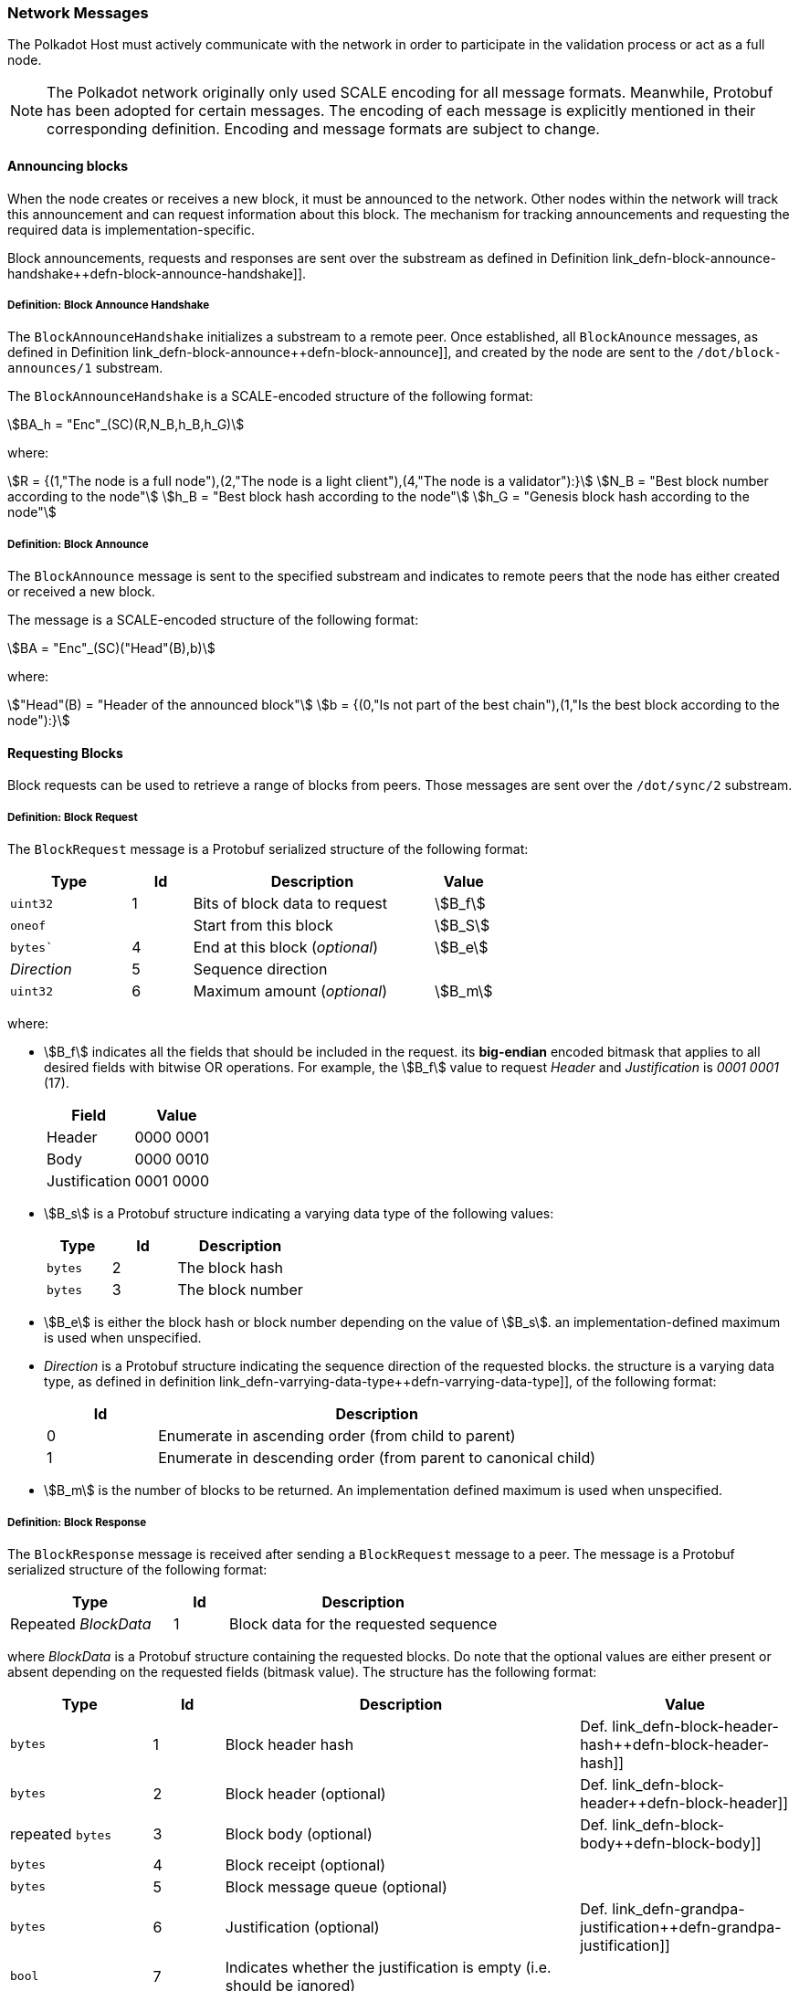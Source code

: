 [#sect-network-messages]
=== Network Messages

The Polkadot Host must actively communicate with the network in order to
participate in the validation process or act as a full node.

NOTE: The Polkadot network originally only used SCALE encoding for all message
formats. Meanwhile, Protobuf has been adopted for certain messages. The encoding
of each message is explicitly mentioned in their corresponding definition.
Encoding and message formats are subject to change.

[#sect-msg-block-announce]
==== Announcing blocks

When the node creates or receives a new block, it must be announced to the
network. Other nodes within the network will track this announcement and can
request information about this block. The mechanism for tracking announcements
and requesting the required data is implementation-specific.

Block announcements, requests and responses are sent over the substream as
defined in Definition
link_defn-block-announce-handshake++defn-block-announce-handshake]].

[#defn-block-announce-handshake]
===== Definition: Block Announce Handshake
****
The `BlockAnnounceHandshake` initializes a substream to a remote peer. Once
established, all `BlockAnounce` messages, as defined in Definition
link_defn-block-announce++defn-block-announce]], and created by the node are
sent to the `/dot/block-announces/1` substream.

The `BlockAnnounceHandshake` is a SCALE-encoded structure of the following
format:

[stem]
++++
BA_h = "Enc"_(SC)(R,N_B,h_B,h_G)
++++

where:

[stem]
++++
R = {(1,"The node is a full node"),(2,"The node is a light client"),(4,"The node is a validator"):}\
N_B = "Best block number according to the node"\
h_B = "Best block hash according to the node"\
h_G = "Genesis block hash according to the node"
++++
****

[#defn-block-announce]
===== Definition: Block Announce
****
The `BlockAnnounce` message is sent to the specified substream and indicates to
remote peers that the node has either created or received a new block.

The message is a SCALE-encoded structure of the following format:

[stem]
++++
BA = "Enc"_(SC)("Head"(B),b)
++++

where:

[stem]
++++
"Head"(B) = "Header of the announced block"\
b = {(0,"Is not part of the best chain"),(1,"Is the best block according to the node"):}
++++
****

[#sect-msg-block-request]
==== Requesting Blocks
Block requests can be used to retrieve a range of blocks from peers. Those
messages are sent over the `/dot/sync/2` substream.

[#defn-msg-block-request]
===== Definition: Block Request
****
The `BlockRequest` message is a Protobuf serialized structure of the following format:

[cols="2,1,4,1"]
|===
|Type |Id |Description |Value

|`uint32`
|1
|Bits of block data to request
|stem:[B_f]

|`oneof`
|
|Start from this block
|stem:[B_S]

|`bytes``
|4
|End at this block (_optional_)
|stem:[B_e]

|_Direction_
|5
|Sequence direction
|

|`uint32`
|6
|Maximum amount (_optional_)
|stem:[B_m]
|===

where:

* stem:[B_f] indicates all the fields that should be included in the request.
its *big-endian* encoded bitmask that applies to all desired fields with bitwise
OR operations. For example, the stem:[B_f] value to request _Header_ and
_Justification_ is _0001 0001_ (17).
+
|===
|Field |Value

|Header
|0000 0001

|Body
|0000 0010

|Justification
|0001 0000
|===
* stem:[B_s] is a Protobuf structure indicating a varying data
type of the following values:
+
[cols="2,2,4"]
|===
|Type |Id |Description

|`bytes`
|2
|The block hash

|`bytes`
|3
|The block number
|===
* stem:[B_e] is either the block hash or block number depending
on the value of stem:[B_s]. an implementation-defined maximum is
used when unspecified.
* _Direction_ is a Protobuf structure indicating the sequence direction of the
requested blocks. the structure is a varying data type, as defined in
definition link_defn-varrying-data-type++defn-varrying-data-type]], of
the following format:
+
[cols="1,4"]
|===
|Id |Description

|0
|Enumerate in ascending order (from child to parent)

|1
|Enumerate in descending order (from parent to canonical child)
|===
* stem:[B_m] is the number of blocks to be returned. An implementation defined
maximum is used when unspecified.
****

[#defn-msg-block-response]
===== Definition: Block Response
****
The `BlockResponse` message is received after sending a `BlockRequest` message
to a peer. The message is a Protobuf serialized structure of the following
format:

[cols="3,1,5"]
|===
|Type |Id |Description

|Repeated _BlockData_
|1
|Block data for the requested sequence
|===

where _BlockData_ is a Protobuf structure containing the requested blocks. Do
note that the optional values are either present or absent depending on the
requested fields (bitmask value). The structure has the following format:

[cols="2,1,5,3"]
|===
|Type |Id |Description |Value

|`bytes`
|1
|Block header hash
|Def. link_defn-block-header-hash++defn-block-header-hash]]

|`bytes`
|2
|Block header (optional)
|Def. link_defn-block-header++defn-block-header]]

|repeated `bytes`
|3
|Block body (optional)
|Def. link_defn-block-body++defn-block-body]]

|`bytes`
|4
|Block receipt (optional)
|

|`bytes`
|5
|Block message queue (optional)
|

|`bytes`
|6
|Justification (optional)
|Def. link_defn-grandpa-justification++defn-grandpa-justification]]

|`bool`
|7
|Indicates whether the justification is empty (i.e. should be ignored)
|
|===
****

[#sect-msg-transactions]
==== Transactions

Transactions, as defined and described in Section link_sect-extrinsics[3.2],
are sent directly to peers with which the Polkadot Host has an open transaction
substream, as defined in Definition
link_defn-transactions-message++defn-transactions-message]]. Polkadot Host
implementers should implement a mechanism that only sends a transaction once to
each peer and avoids sending duplicates. Sending duplicate transactions might
result in undefined consequences such as being blocked for bad behaviour by
peers.

The mechanism for managing transactions is further described in Section
link_sect-extrinsics[3.2].

[#defn-transactions-message]
===== Definition: Transaction Message
****
The *transactions message* is the structure of how the transactions are sent
over the network. It is represented by stem:[M_T] and is defined as follows:

[stem]
++++
M_T := "Enc"_(SC)(C_1,...,C_n)
++++

in which:

[stem]
++++
C_i := "Enc"_(SC)(E_i)
++++

Where each stem:[E_i] is a byte array and represents a separate
extrinsic. The Polkadot Host is agnostic about the content of an
extrinsic and treats it as a blob of data.

Transactions are sent over the `/dot/transactions/1` substream.
****

[#sect-msg-grandpa]
==== GRANDPA Messages

The exchange of GRANDPA messages is conducted on the substream. The process for
the creation and distributing these messages is described in Section
link_sect-finality[6.3]. The underlying messages are specified in this section.

[#defn-gossip-message]
===== Definition: Grandpa Gossip Message
****
A *GRANDPA gossip message*, stem:[M], is a varying datatype as defined in
Definition link_defn-varrying-data-type++defn-varrying-data-type]], which
identifies the message type that is cast by a voter followed by the message itself.

TODO: Clarify propagation.
TODO: Reference additional message.

[stem]
++++
M = {(0,"Vote message", V_m),(1,"Commit message", C_m),(2,"Neighbor message", N_m),(3,"Catch-up request message",R_m),(4,"Catch-up message",U_m):}
++++
****

[#defn-grandpa-vote-msg]
===== Definition: GRANDPA Vote Messages
****
A *GRANDPA vote message* by voter stem:[v], stem:[M_v^(r,"stage")], is gossip to
the network by voter stem:[v] with the following structure:

[stem]
++++
M_v^(r,"stage")(B) := "Enc"_(SC)(r,"id"_(bbb "V"),"SigMsg")\
"SigMsg" := ("msg","Sig"_(v_i)^(r,"stage"),v_("id"))\
"msg" := "Enc"_(SC)("stage",V_v^(r,"stage")(B))
++++

where:

TODO: References.

* stem:[r] is an unsigned 64-bit integer indicating the Grandpa round number.
* stem:["id"_(bbb "V")] is an unsigned 64-bit integer indicating the authority Set Id.
* stem:["Sig"_(v_i)^(r,"stage")] is a 512-bit byte array containing the signature of the authority.
* stem:[v_(id)] is a 256-bit byte array containing the _ed25519_ public key of the authority.
* stem:["stage"] is a 8-bit integer of value _0_ if it's a pre-vote sub-round, _1_ if it's a pre-commit sub-round or _2_ if it's a primary proposal message.
* stem:[V_v^(r,"stage")(B)] is the GRANDPA vote for block stem:[B].

This message is the sub-component of the GRANDPA gossip message as defined in
Definition link_defn-gossip-message++defn-gossip-message]] of type Id 0.
****

[#defn-grandpa-justifications-compact]
===== Definition: GRANDPA Compact Justification Format
****
The *GRANDPA compact justification format* is an optimized data structure to
store a collection of pre-commits and their signatures to be submitted as part
of a commit message. Instead of storing an array of justifications, it uses the
following format:

TODO: Reference
TODO: Double check format.

[stem]
++++
J_(v_(0,...n))^(r,"comp") := ({V_(v_0)^(r,pc),... V_(v_n)^(r,pc)},{("Sig"_(v_0)^(r,pc),v_("id"_0)), ... ("Sig"_(v_n)^(r,pc),v_("id"_n))})
++++

where:

* stem:[V_(v_i)^(r,pc)] is a 256-bit byte array (TODO: and 32-bit integer) containing the pre-commit vote of authority stem:[v_i].
* stem:["Sig"_(v_i)^(r,pc)] is a 512-bit byte array containing the pre-commit signature of authority stem:[v_i].
* stem:[v_("id"_n)] is a 256-bit byte array containing the public key of authority stem:[v_i].
****

[#defn-grandpa-commit-msg]
===== Definition: GRANDPA Commit Message
****
A *GRANDPA commit message* for block stem:[B] in round stem:[r],
stem:[M_v^(r,"Fin")(B)], is a message broadcasted by voter stem:[v] to the
network indicating that voter stem:[v] has finalized block stem:[B] in round
stem:[r]. It has the following structure:

[stem]
++++
M_v^(r,"Fin")(B) := "Enc"_(SC)(r,"id"_(bbb "V"),V_v^r(B),J_(v_(0,...n))^(r,"comp"))
++++

where:

TODO: References
TODO: Check if the GRANDPA vote is correct.

* stem:[r] is an unsigned 64-bit integer indicating the round number.
* stem:[id_(bbb "V")] is the authority set Id.
* stem:[V_v^r(B)] is a 256-bit array (TODO: and 32-bit integer?) containing the GRANDPA vote for block stem:[B].
* stem:[J_(v_(0,...n))^(r,"comp")] (TODO: type?) is the compacted GRANDPA justification containing observed pre-commit of authorities stem:[v_0] to stem:[v_n].

This message is the sub-component of the GRANDPA gossip message as defined in
Definition link_defn-gossip-message++defn-gossip-message]] of type Id 1.
****

[#sect-grandpa-neighbor-msg]
===== GRANDPA Neighbor Messages

Neighbor messages are sent to all connected peers but they are not
repropagated on reception. A message should be send whenever the
messages values change and at least every 5 minutes. The sender should
take the recipients state into account and avoid sending messages to
peers that are using a different voter sets or are in a different round.
Messages received from a future voter set or round can be dropped and
ignored.

====== GRANDPA Neighbor Message
****
A *GRANDPA Neighbor Message* is defined as:

TODO: Consider renaming variables.
TODO: References.

[stem]
++++
M^("neigh") := "Enc"_(SC)("version",r,"id"_(bbb "V"),H_h(B_("last")))
++++

where:

* stem:["version"] is an unsigned 8-bit integer indicating the version of the neighbor message, currently _1_.
* stem:[r] is an unsigned 64-bit integer indicating the round number.
* stem:["id"_(bbb "V")] is an unsigned 64-bit integer indicating the authority Id.
* stem:[H_i(B_("last"))] is an unsigned 32-bit integer indicating the block number of the last finalized block stem:[B_("last")].

This message is the sub-component of the GRANDPA gossip message as defined in
Definition link_defn-gossip-message++defn-gossip-message]] of type Id _2_.
****

[#sect-grandpa-catchup-messages]
===== GRANDPA Catch-up Messages

Whenever a Polkadot node detects that it is lagging behind the finality
procedure, it needs to initiate a _catch-up_ procedure. GRANDPA Neighbor
messages (see Section
link_defn-grandpa-neighbor-msg++defn-grandpa-neighbor-msg]]) reveal the round
number for the last finalized GRANDPA round which the node’s peers have
observed. This provides the means to identify a discrepancy in the latest
finalized round number observed among the peers. If such a discrepancy is
observed, the node needs to initiate the catch-up procedure explained in Section
link_sect-grandpa-catchup[6.4.1].

In particular, this procedure involves sending a _catch-up request_ and
processing _catch-up response_ messages.

====== Catch-Up Request Message
****
A *GRANDPA catch-up request message* for round stem:[r],
stem:[M_(i,v)^("Cat"-q)("id"_(bbb "V"),r)], is a message sent from node stem:[i]
to its voting peer node stem:[v] requesting the latest status of a GRANDPA round
stem:[r' >r] of the authority set stem:[bbb "V"_("id")] along with the
justification of the status and has the following structure:

[stem]
++++
M_(i,v)^(r,"Cat"-q) := "Enc"_(SC)(r,"id"_(bbb "V"))
++++

This message is the sub-component of the GRANDPA Gossip message as defined in
Definition link_defn-gossip-message++defn-gossip-message]] of type Id _3_.
****

====== Catch-Up Response Message
****
A *GRANDPA catch-up response message* for round stem:[r],
stem:[M_(v,i)^("Cat"-s)("id"_(bbb "V"),r)], is a message sent by a node stem:[v]
to node stem:[i] in response of a catch-up request
stem:[M_(v,i)^("Cat"-q)("id"_(bbb "V"),r')] in which stem:[r >= r'] is the
latest GRANDPA round which v has prove of its finalization and has the following
structure:

TODO: Reference

[stem]
++++
M_(v,i)^("Cat"-s) := "Enc"_(SC)("id"_(bbb "V"), r, J_(0,...n)^(r,pv)(B), J_(0,...m)^(r,pc)(B),H_h(B'),H_i(B'))
++++

Where stem:[B] is the highest block which stem:[v] believes to be finalized in
round stem:[r]. stem:[B'] is the highest ancestor of all blocks voted on in the
arrays of justifications stem:[J_(0,...n)^(r,pv)(B)] and
stem:[J_(0,...m)^(r,pc)(B)] with the exception of the equivocationary votes.

This message is the sub-component of the GRANDPA Gossip message as defined in
Definition link_defn-gossip-message++defn-gossip-message]] of type Id _4_.
****

[#sect-msg-grandpa-beefy]
==== GRANDPA BEEFY
WARNING: The BEEFY protocol is currently in early development and subject to
change.

This section defines the messages required for the GRANDPA BEEFY protocol as
described in Section link_sect-grandpa-beefy[6.5]. Those messages are sent over
the `/paritytech/beefy/1` substream.

TODO: Define _MMR_.

[#defn-grandpa-beefy-commitment]
===== Commitment
****
A *commitment*, stem:[C], contains the information extracted from the finalized
block at height stem:[H_i(B_("last"))] as specified in the message body and a
datastructure of the following format:

[stem]
++++
C = (R_h,H_i(B_("last")),"id"_(bbb "V"))
++++

where

* stem:[R_h] is the MMR root of all the block header hashes leading up to the
latest, finalized block.
* stem:[H_i(B_("last"))] is the block number this commitment is for. Namely the
latest, finalized block.
* stem:["id"_(bbb "V")] is the current authority set Id as defined in Definition
link_defn-authority-set-id++defn-authority-set-id]].
****

[#defn-msg-beefy-gossip]
===== Vote Message
****
A *vote message*, stem:[M_v], is direct vote created by the Polkadot Host on every
BEEFY round and is gossiped to its peers. The message is a datastructure of the
following format:

[stem]
++++
M_v = "Enc"_(SC)(C,A_("id")^("bfy"),A_("sig"))
++++

where

* stem:[C] is the commitment as defined in Definition
link_defn-grandpa-beefy-commitment++defn-grandpa-beefy-commitment]].
* stem:[A_("id")^("bfy")] is the ECDSA public key of the Polkadot Host.
* stem:[A_("sig")] is the signature created with stem:[A_("id")^("bfy")] by
signing the statement stem:[R_h] in stem:[C].
****

[#defn-grandpa-beefy-signed-commitment]
===== Signed Commitment
****
A *signed commitment*, stem:[M_(sc)], is a datastructure of the following format:

[stem]
++++
M_(SC) = "Enc"_(SC)(C,S_n)\
S_n = (A_0^("sig"),... A_n^(sig))
++++

where

* stem:[C] is the commitment as defined in Definition
link_defn-grandpa-beefy-commitment++defn-grandpa-beefy-commitment]].
* stem:[S_n] is an array where its exact size matches the number of validators
in the current authority set as specified by stem:["id"_(bbb "V")] (Definition
link_defn-authority-set-id++defn-authority-set-id]]) in stem:[C]. Individual
items are of the type as defined in Definition
link_defn-option-type++defn-option-type]] which can contain a signature of a
validator which signed the same statement (stem:[R_h] in stem:[C]) and is active
in the current authority set. It’s critical that the signatures are sorted based
on their corresponding public key entry in the authority set.
+
For example, the signature of the validator at index 3 in the authority set must
be placed at index _3_ in stem:[S_n]. If not signature is available for that
validator, then the _Option_ variant is _None_ inserted (TODO: Def). This sorting
allows clients to map public keys to their corresponding signatures.
****

[#defn-grandpa-beefy-signed-commitment-witness]
===== Signed Commitment Witness
****
A *signed commitment witness*, stem:[M_(SC)^w], is a light version of the signed
commitment as defined in Definition
link_defn-grandpa-beefy-signed-commitment++defn-grandpa-beefy-signed-commitment]].
Instead of containing the entire list of signatures, it only claims which
validator signed the statement.

The message is a datastructure of the following format:

[stem]
++++
M_(SC)^w = "Enc"_(SC)(C,V_(0,... n), R_("sig"))
++++

where

* stem:[C] is the commitment as defined in Definition
link_defn-grandpa-beefy-commitment++defn-grandpa-beefy-commitment]].
* stem:[V_(0,... n)] is an array where its exact size matches the number of
validators in the current authority set as specified by stem:["id"_(bbb "V)] in
stem:[C]. Individual items are booleans which indicate whether the validator has
signed the statement (_true_) or not (_false_). It’s critical that the boolean
indicators are sorted based on their corresponding public key entry in the
authority set.
+
For example, the boolean indicator of the validator at index 3 in the authority
set must be placed at index _3_ in stem:[V_n]. This sorting allows clients to
map public keys to their corresponding boolean indicators.
* stem:[R_("sig")] is the MMR root of the signatures in the original signed
commitment as defined in Definition
link_defn-grandpa-beefy-signed-commitment++defn-grandpa-beefy-signed-commitment]].
****
